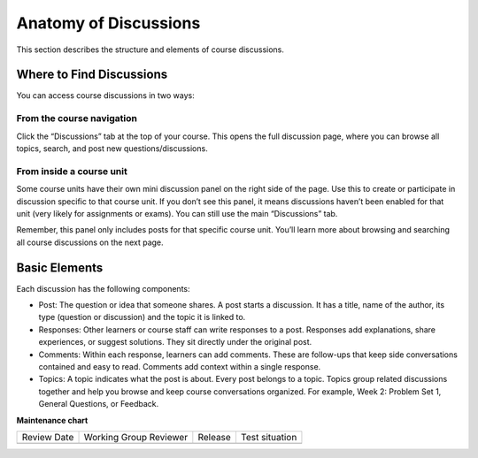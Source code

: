.. _Anatomy of Discussions:

#######################
Anatomy of Discussions
#######################

This section describes the structure and elements of course discussions.

.. _Basic Elements of Course Discussions:

**************************
Where to Find Discussions
**************************

You can access course discussions in two ways:

==============================
From the course navigation
==============================

Click the “Discussions” tab at the top of your course. This opens the full discussion page, 
where you can browse all topics, search, and post new questions/discussions.

.. image:: /_images/learners/Discussions_page.png
   :width: 600
   :alt: Discussions page can be accessed from course navigation bar.

==============================
From inside a course unit
==============================

Some course units have their own mini discussion panel on the right side of the page. 
Use this to create or participate in discussion specific to that course unit. 
If you don’t see this panel, it means discussions haven’t been enabled for that unit 
(very likely for assignments or exams). You can still use the main “Discussions” tab.

Remember, this panel only includes posts for that specific course unit. You’ll learn more 
about browsing and searching all course discussions on the next page.

.. image:: /_images/learners/Discussions_sidebar.png
   :width: 600
   :alt: Discussions sidebar can be seen on right side of course content when enabled.


**************
Basic Elements
**************

Each discussion has the following components:

* Post: The question or idea that someone shares. A post starts a discussion. It has a title, name of the author, its type (question or discussion) and the topic it is linked to. 

* Responses: Other learners or course staff can write responses to a post. Responses add explanations, share experiences, or suggest solutions. They sit directly under the original post.

* Comments: Within each response, learners can add comments. These are follow-ups that keep side conversations contained and easy to read. Comments add context within a single response.

* Topics: A topic indicates what the post is about. Every post belongs to a topic. Topics group related discussions together and help you browse and keep course conversations organized. For example, Week 2: Problem Set 1, General Questions, or Feedback.

.. image:: /_images/learners/Discussions_elements.png
   :width: 600
   :alt: Elements of a discussion.


**Maintenance chart**

+--------------+-------------------------------+----------------+--------------------------------+
| Review Date  | Working Group Reviewer        |   Release      |Test situation                  |
+--------------+-------------------------------+----------------+--------------------------------+
|              |                               |                |                                |
+--------------+-------------------------------+----------------+--------------------------------+
